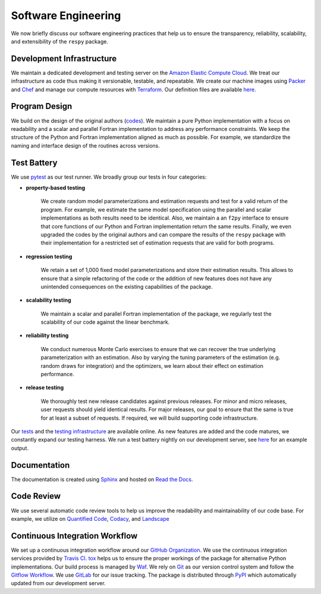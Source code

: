 Software Engineering
====================

We now briefly discuss our software engineering practices that help us to ensure the transparency, reliability, scalability, and extensibility of the ``respy`` package.

Development Infrastructure
--------------------------

We maintain a dedicated development and testing server on the `Amazon Elastic Compute Cloud <https://aws.amazon.com/ec2/>`_. We treat our infrastructure as code thus making it versionable, testable, and repeatable. We create our machine images using `Packer <https://www.packer.io/>`_ and `Chef <https://www.chef.io/>`_ and manage our compute resources with `Terraform <https://www.terraform.io/>`_. Our definition files are available `here <https://github.com/restudToolbox/package/tree/master/tools>`_.

Program Design
--------------

We build on the design of the original authors (`codes <https://github.com/restudToolbox/package/tree/master/forensics>`_). We maintain a pure Python implementation with a focus on readability and a scalar and parallel Fortran implementation to address any performance constraints. We keep the structure of the Python and Fortran implementation aligned as much as possible. For example, we standardize the naming and interface design of the routines across versions.

Test Battery
------------

.. image:: https://codecov.io/gh/restudToolbox/package/branch/master/graph/badge.svg
   :target: https://codecov.io/gh/restudToolbox/package

We use `pytest <http://docs.pytest.org>`_ as our test runner. We broadly group our tests in four categories:

* **property-based testing**

    We create random model parameterizations and estimation requests and test for a valid return of the program. For example, we estimate the same model specification using the parallel and scalar implementations as both results need to be identical. Also, we maintain a an ``f2py`` interface to ensure that core functions of our Python and Fortran implementation return the same results. Finally, we even upgraded the codes by the original authors and can compare the results of the ``respy`` package with their implementation for a restricted set of estimation requests that are valid for both programs.

* **regression testing**

    We retain a set of 1,000 fixed model parameterizations and store their estimation results. This allows to ensure that a simple refactoring of the code or the addition of new features does not have any unintended consequences on the existing capabilities of the package.

* **scalability testing**

    We maintain a scalar and parallel Fortran implementation of the package, we regularly test the scalability of our code against the linear benchmark.

* **reliability testing**

    We conduct numerous Monte Carlo exercises to ensure that we can recover the true underlying parameterization with an estimation. Also by varying the tuning parameters of the estimation (e.g. random draws for integration) and the optimizers, we learn about their effect on estimation performance.

* **release testing**

    We thoroughly test new release candidates against previous releases. For minor and micro releases, user requests should yield identical results. For major releases, our goal to ensure that the same is true for at least a subset of requests. If required, we will build supporting code infrastructure.

Our `tests <https://github.com/restudToolbox/package/tree/master/respy/tests>`_ and the `testing infrastructure <https://github.com/restudToolbox/package/tree/master/development/testing>`_ are available online. As new features are added and the code matures, we constantly expand our testing harness. We run a test battery nightly on our development server, see `here <https://github.com/restudToolbox/package/blob/master/example/ec2-respy.testing.log>`_  for an example output.

Documentation
-------------

.. image:: https://readthedocs.org/projects/respy/badge/?version=latest
   :target: http://respy.readthedocs.io/en/latest/?badge=latest
   :alt: Documentation Status

The documentation is created using `Sphinx <http://www.sphinx-doc.org/>`_ and hosted on `Read the Docs <https://readthedocs.org/>`_.

Code Review
-----------

.. image:: https://www.quantifiedcode.com/api/v1/project/b00436d2ca614437b843c7042dba0c26/badge.svg
   :target: https://www.quantifiedcode.com/app/project/b00436d2ca614437b843c7042dba0c26
   :alt: Code issues

.. image:: https://api.codacy.com/project/badge/Grade/3dd368fb739c49d78d910676c9264a81
   :target: https://www.codacy.com/app/eisenhauer/respy?utm_source=github.com&amp;utm_medium=referral&amp;utm_content=restudToolbox/package&amp;utm_campaign=Badge_Grade

.. image:: https://landscape.io/github/restudToolbox/package/master/landscape.svg?style=flat
    :target: https://landscape.io/github/restudToolbox/package/master
    :alt: Code Health

We use several automatic code review tools to help us improve the readability and maintainability of our code base. For example, we utilize on `Quantified Code <https://www.quantifiedcode.com/app/project/b00436d2ca614437b843c7042dba0c26>`_, `Codacy <https://www.codacy.com/app/eisenhauer/respy/dashboard>`_, and `Landscape <https://landscape.io/github/restudToolbox/package>`_

Continuous Integration Workflow
-------------------------------

.. image:: https://travis-ci.org/restudToolbox/package.svg?branch=master
   :target: https://travis-ci.org/restudToolbox/package

.. image:: https://requires.io/github/restudToolbox/package/requirements.svg?branch=master
    :target: https://requires.io/github/restudToolbox/package/requirements/?branch=master
    :alt: Requirements Status

.. image:: https://badge.fury.io/py/respy.svg
    :target: https://badge.fury.io/py/respy

We set up a continuous integration workflow around our `GitHub Organization <https://github.com/restudToolbox>`_. We use the continuous integration services provided by `Travis CI <https://travis-ci.org/restudToolbox/package>`_. `tox <https://tox.readthedocs.io>`_ helps us to ensure the proper workings of the package for alternative Python implementations. Our build process is managed by `Waf <https://waf.io/>`_. We rely on `Git <https://git-scm.com/>`_ as our version control system and follow the `Gitflow Workflow <https://www.atlassian.com/git/tutorials/comparing-workflows/gitflow-workflow>`_. We use `GitLab <https://gitlab.com/restudToolbox/package/issues>`_ for our issue tracking. The package is distributed through `PyPI <https://pypi.python.org/pypi/respy>`_ which automatically updated from our development server.
